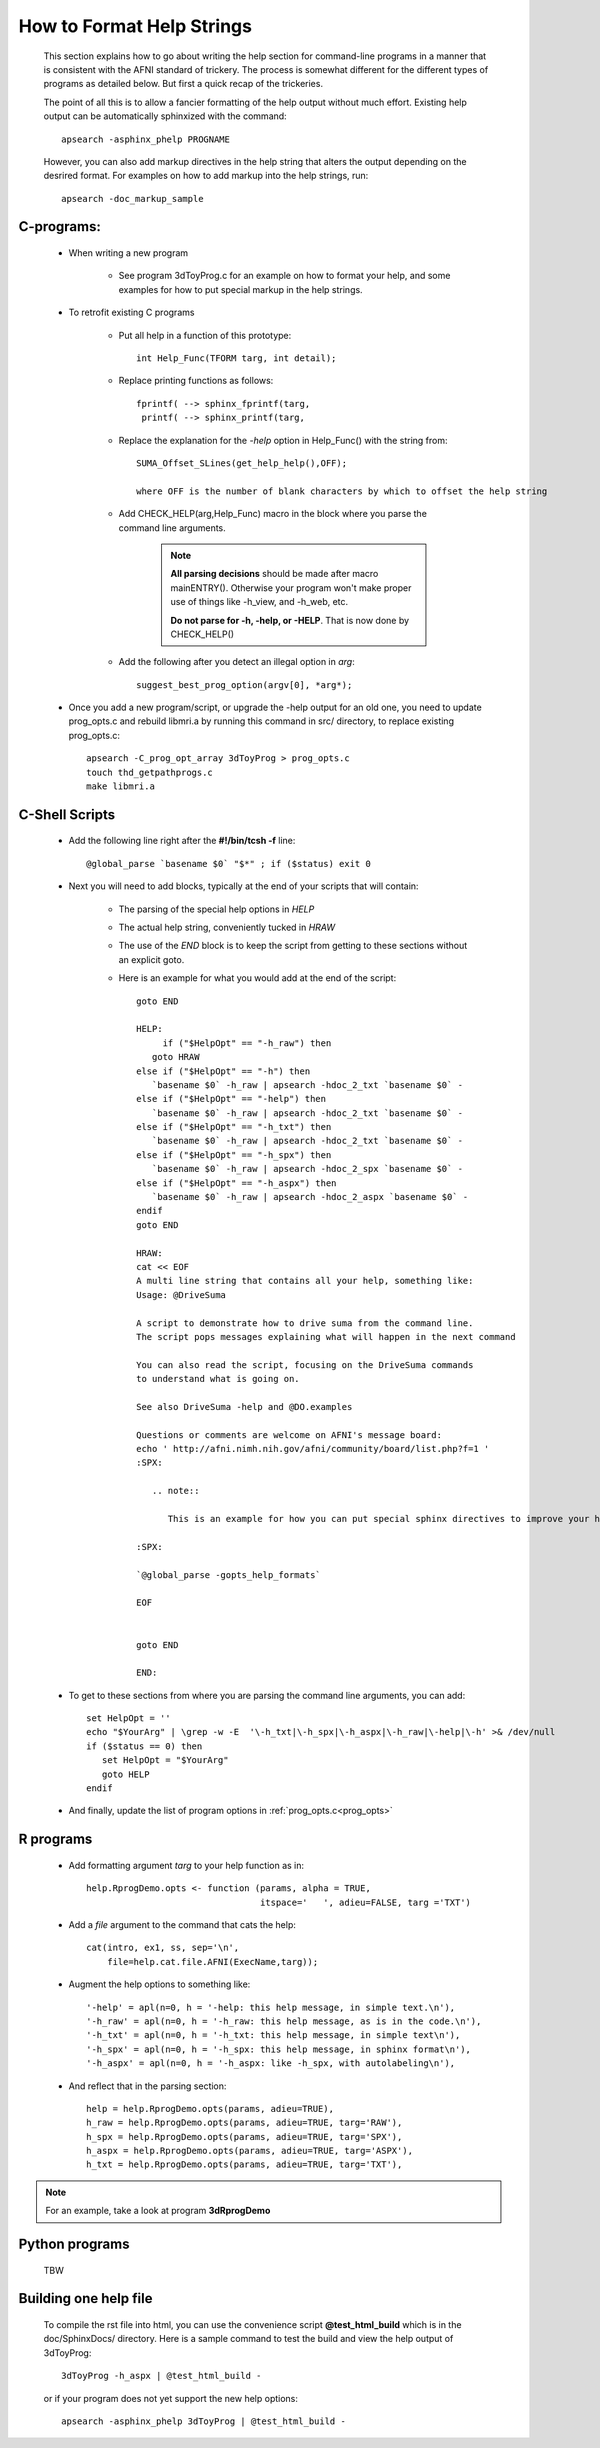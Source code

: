 .. _help_functions:

==========================
How to Format Help Strings
==========================

   This section explains how to go about writing the help section for command-line programs in a manner that is consistent with the AFNI standard of trickery. The process is somewhat different for the different types of programs as detailed below. But first a quick recap of the trickeries.
   
   The point of all this is to allow a fancier formatting of the help output without much effort. Existing help output can be automatically sphinxized with the command::
      
      apsearch -asphinx_phelp PROGNAME
      
   However, you can also add markup directives in the help string that alters the output depending on the desrired format. For examples on how to add markup into the help strings, run::
   
      apsearch -doc_markup_sample


C-programs:
-----------

   * When writing a new program
      
      * See program 3dToyProg.c for an example on how to format your help, and some examples for how to put special markup in the help strings.

   * To retrofit existing C programs
   
      * Put all help in a function of this prototype::

         int Help_Func(TFORM targ, int detail);


      * Replace printing functions as follows::

         fprintf( --> sphinx_fprintf(targ,
          printf( --> sphinx_printf(targ,

      * Replace the explanation for the *-help* option in Help_Func() with the string from::
      
         SUMA_Offset_SLines(get_help_help(),OFF);

         where OFF is the number of blank characters by which to offset the help string

      * Add CHECK_HELP(arg,Help_Func) macro in the block where you parse the command line arguments. 

         .. note::

            **All parsing decisions** should be made after macro mainENTRY(). Otherwise your program won't make proper use of things like -h_view, and -h_web, etc.

            **Do not parse for -h, -help, or -HELP**. That is now done by CHECK_HELP()

      * Add the following after you detect an illegal option in *arg*::

         suggest_best_prog_option(argv[0], *arg*);

.. _prog_opts:

      * Once you add a new program/script, or upgrade the -help output for an old one, you need to update prog_opts.c and rebuild libmri.a by running this command in src/ directory, to replace existing prog_opts.c::

         apsearch -C_prog_opt_array 3dToyProg > prog_opts.c
         touch thd_getpathprogs.c 
         make libmri.a

    
C-Shell Scripts
---------------

   * Add the following line right after the **#!/bin/tcsh -f** line::
   
      @global_parse `basename $0` "$*" ; if ($status) exit 0

   * Next you will need to add blocks, typically at the end of your scripts that will contain:
         
      * The parsing of the special help options in *HELP*

      * The actual help string, conveniently tucked in *HRAW*

      * The use of the *END* block is to keep the script from getting to these sections without an explicit goto.
         
      * Here is an example for what you would add at the end of the script::
   
         goto END

         HELP:
              if ("$HelpOpt" == "-h_raw") then
            goto HRAW
         else if ("$HelpOpt" == "-h") then
            `basename $0` -h_raw | apsearch -hdoc_2_txt `basename $0` -
         else if ("$HelpOpt" == "-help") then
            `basename $0` -h_raw | apsearch -hdoc_2_txt `basename $0` -
         else if ("$HelpOpt" == "-h_txt") then
            `basename $0` -h_raw | apsearch -hdoc_2_txt `basename $0` -
         else if ("$HelpOpt" == "-h_spx") then
            `basename $0` -h_raw | apsearch -hdoc_2_spx `basename $0` -
         else if ("$HelpOpt" == "-h_aspx") then
            `basename $0` -h_raw | apsearch -hdoc_2_aspx `basename $0` -
         endif
         goto END

         HRAW:
         cat << EOF
         A multi line string that contains all your help, something like:
         Usage: @DriveSuma 

         A script to demonstrate how to drive suma from the command line.
         The script pops messages explaining what will happen in the next command

         You can also read the script, focusing on the DriveSuma commands 
         to understand what is going on.

         See also DriveSuma -help and @DO.examples

         Questions or comments are welcome on AFNI's message board:
         echo ' http://afni.nimh.nih.gov/afni/community/board/list.php?f=1 '
         :SPX:

            .. note::

               This is an example for how you can put special sphinx directives to improve your help. 

         :SPX:

         `@global_parse -gopts_help_formats`

         EOF


         goto END        

         END:
      
   * To get to these sections from where you are parsing the command line arguments, you can add::
      
      set HelpOpt = ''
      echo "$YourArg" | \grep -w -E  '\-h_txt|\-h_spx|\-h_aspx|\-h_raw|\-help|\-h' >& /dev/null
      if ($status == 0) then
         set HelpOpt = "$YourArg"
         goto HELP
      endif
      
   * And finally, update the list of program options in :ref:`prog_opts.c<prog_opts>`


R programs
----------

   * Add formatting argument *targ* to your help function as in::
   
      help.RprogDemo.opts <- function (params, alpha = TRUE, 
                                       itspace='   ', adieu=FALSE, targ ='TXT')
                                       
                                    
   * Add a *file* argument to the command that cats the help::
      
         cat(intro, ex1, ss, sep='\n', 
             file=help.cat.file.AFNI(ExecName,targ));

   * Augment the help options to something like::
   
      '-help' = apl(n=0, h = '-help: this help message, in simple text.\n'),
      '-h_raw' = apl(n=0, h = '-h_raw: this help message, as is in the code.\n'),
      '-h_txt' = apl(n=0, h = '-h_txt: this help message, in simple text\n'),
      '-h_spx' = apl(n=0, h = '-h_spx: this help message, in sphinx format\n'),
      '-h_aspx' = apl(n=0, h = '-h_aspx: like -h_spx, with autolabeling\n'),
      
   * And reflect that in the parsing section::
   
       help = help.RprogDemo.opts(params, adieu=TRUE),
       h_raw = help.RprogDemo.opts(params, adieu=TRUE, targ='RAW'),
       h_spx = help.RprogDemo.opts(params, adieu=TRUE, targ='SPX'),
       h_aspx = help.RprogDemo.opts(params, adieu=TRUE, targ='ASPX'),
       h_txt = help.RprogDemo.opts(params, adieu=TRUE, targ='TXT'),

.. note:: 
   
      For an example, take a look at program **3dRprogDemo**
   
   
Python programs
---------------

   TBW


Building one help file
----------------------

   To compile the rst file into html, you can use the convenience script **@test_html_build** which is in the doc/SphinxDocs/ directory. Here is a sample command to test the build and view the help output of 3dToyProg::
   
       3dToyProg -h_aspx | @test_html_build -
       
   or if your program does not yet support the new help options::
   
       apsearch -asphinx_phelp 3dToyProg | @test_html_build -  
